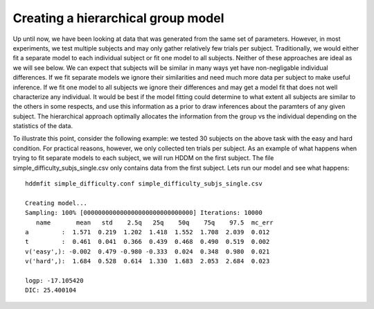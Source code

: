 .. index:: Tutorial
.. _chap_tutorial_config_subjects:


***********************************
Creating a hierarchical group model
***********************************

Up until now, we have been looking at data that was generated from the
same set of parameters. However, in most experiments, we test multiple
subjects and may only gather relatively few trials per
subject. Traditionally, we would either fit a separate model to each
individual subject or fit one model to all subjects. Neither of these
approaches are ideal as we will see below. We can expect that subjects
will be similar in many ways yet have non-negligable individual
differences. If we fit separate models we ignore their similarities
and need much more data per subject to make useful inference. If we
fit one model to all subjects we ignore their differences and may get
a model fit that does not well characterize any individual. It would
be best if the model fitting could determine to what extent all
subjects are similar to the others in some respects, and use this
information as a prior to draw inferences about the paramters of any
given subject. The hierarchical approach optimally allocates the
information from the group vs the individual depending on the
statistics of the data.

To illustrate this point, consider the following example: we tested 30
subjects on the above task with the easy and hard condition. For
practical reasons, however, we only collected ten trials per
subject. As an example of what happens when trying to fit separate
models to each subject, we will run HDDM on the first subject. The
file simple_difficulty_subjs_single.csv only contains data from the
first subject. Lets run our model and see what happens:

::

    hddmfit simple_difficulty.conf simple_difficulty_subjs_single.csv

    Creating model...
    Sampling: 100% [000000000000000000000000000000] Iterations: 10000
       name       mean   std    2.5q   25q    50q    75q    97.5  mc_err
    a         :  1.571  0.219  1.202  1.418  1.552  1.708  2.039  0.012
    t         :  0.461  0.041  0.366  0.439  0.468  0.490  0.519  0.002
    v('easy',): -0.002  0.479 -0.980 -0.333  0.024  0.348  0.980  0.021
    v('hard',):  1.684  0.528  0.614  1.330  1.683  2.053  2.684  0.023

    logp: -17.105420
    DIC: 25.400104

